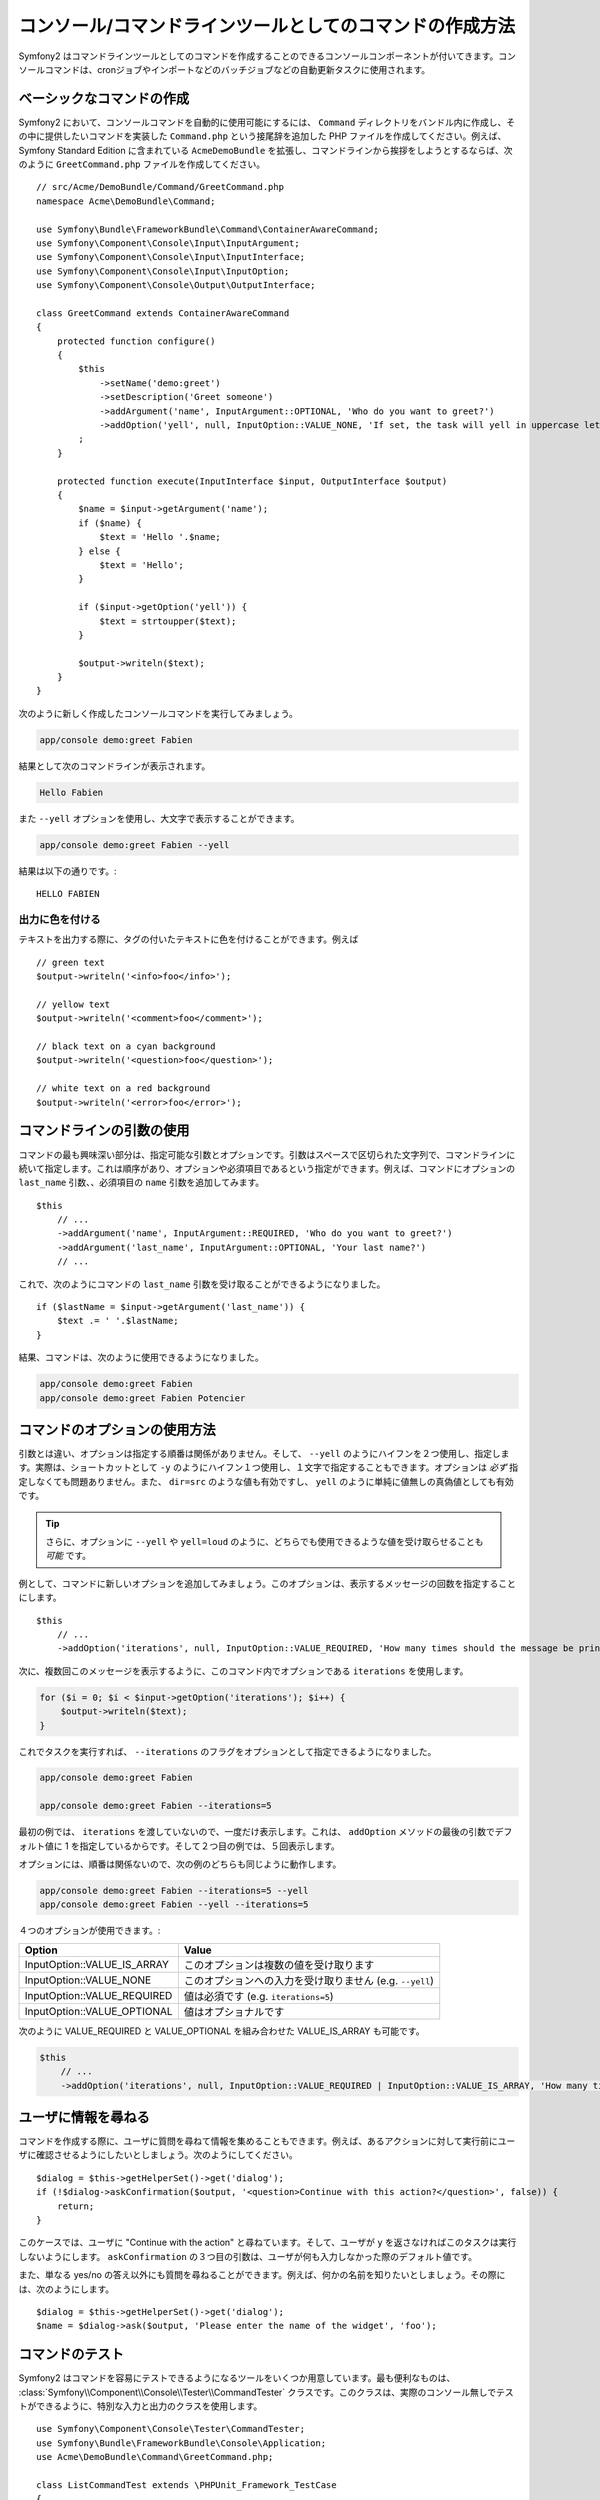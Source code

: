 .. index::
    single: Console; CLI


コンソール/コマンドラインツールとしてのコマンドの作成方法
===========================================

Symfony2 はコマンドラインツールとしてのコマンドを作成することのできるコンソールコンポーネントが付いてきます。コンソールコマンドは、cronジョブやインポートなどのバッチジョブなどの自動更新タスクに使用されます。

ベーシックなコマンドの作成
------------------------

Symfony2 において、コンソールコマンドを自動的に使用可能にするには、 ``Command`` ディレクトリをバンドル内に作成し、その中に提供したいコマンドを実装した ``Command.php`` という接尾辞を追加した PHP ファイルを作成してください。例えば、 Symfony Standard Edition に含まれている ``AcmeDemoBundle`` を拡張し、コマンドラインから挨拶をしようとするならば、次のように ``GreetCommand.php`` ファイルを作成してください。
::

    // src/Acme/DemoBundle/Command/GreetCommand.php
    namespace Acme\DemoBundle\Command;

    use Symfony\Bundle\FrameworkBundle\Command\ContainerAwareCommand;
    use Symfony\Component\Console\Input\InputArgument;
    use Symfony\Component\Console\Input\InputInterface;
    use Symfony\Component\Console\Input\InputOption;
    use Symfony\Component\Console\Output\OutputInterface;

    class GreetCommand extends ContainerAwareCommand
    {
        protected function configure()
        {
            $this
                ->setName('demo:greet')
                ->setDescription('Greet someone')
                ->addArgument('name', InputArgument::OPTIONAL, 'Who do you want to greet?')
                ->addOption('yell', null, InputOption::VALUE_NONE, 'If set, the task will yell in uppercase letters')
            ;
        }

        protected function execute(InputInterface $input, OutputInterface $output)
        {
            $name = $input->getArgument('name');
            if ($name) {
                $text = 'Hello '.$name;
            } else {
                $text = 'Hello';
            }

            if ($input->getOption('yell')) {
                $text = strtoupper($text);
            }

            $output->writeln($text);
        }
    }

次のように新しく作成したコンソールコマンドを実行してみましょう。

.. code-block:: bash

    app/console demo:greet Fabien

結果として次のコマンドラインが表示されます。

.. code-block:: text

    Hello Fabien

また ``--yell`` オプションを使用し、大文字で表示することができます。

.. code-block:: bash

    app/console demo:greet Fabien --yell

結果は以下の通りです。::

    HELLO FABIEN

出力に色を付ける
~~~~~~~~~~~~~~~~~~~

テキストを出力する際に、タグの付いたテキストに色を付けることができます。例えば
::

    // green text
    $output->writeln('<info>foo</info>');

    // yellow text
    $output->writeln('<comment>foo</comment>');

    // black text on a cyan background
    $output->writeln('<question>foo</question>');

    // white text on a red background
    $output->writeln('<error>foo</error>');

コマンドラインの引数の使用
-----------------------

コマンドの最も興味深い部分は、指定可能な引数とオプションです。引数はスペースで区切られた文字列で、コマンドラインに続いて指定します。これは順序があり、オプションや必須項目であるという指定ができます。例えば、コマンドにオプションの ``last_name`` 引数、、必須項目の ``name`` 引数を追加してみます。
::

    $this
        // ...
        ->addArgument('name', InputArgument::REQUIRED, 'Who do you want to greet?')
        ->addArgument('last_name', InputArgument::OPTIONAL, 'Your last name?')
        // ...

これで、次のようにコマンドの ``last_name`` 引数を受け取ることができるようになりました。
::

    if ($lastName = $input->getArgument('last_name')) {
        $text .= ' '.$lastName;
    }

結果、コマンドは、次のように使用できるようになりました。

.. code-block:: bash

    app/console demo:greet Fabien
    app/console demo:greet Fabien Potencier

コマンドのオプションの使用方法
---------------------

引数とは違い、オプションは指定する順番は関係がありません。そして、 ``--yell`` のようにハイフンを２つ使用し、指定します。実際は、ショートカットとして ``-y`` のようにハイフン１つ使用し、１文字で指定することもできます。オプションは *必ず* 指定しなくても問題ありません。また、 ``dir=src`` のような値も有効ですし、 ``yell`` のように単純に値無しの真偽値としても有効です。

.. tip::

    さらに、オプションに ``--yell`` や ``yell=loud`` のように、どちらでも使用できるような値を受け取らせることも *可能* です。

例として、コマンドに新しいオプションを追加してみましょう。このオプションは、表示するメッセージの回数を指定することにします。
::

    $this
        // ...
        ->addOption('iterations', null, InputOption::VALUE_REQUIRED, 'How many times should the message be printed?', 1)

次に、複数回このメッセージを表示するように、このコマンド内でオプションである ``iterations`` を使用します。

.. code-block:: php

    for ($i = 0; $i < $input->getOption('iterations'); $i++) {
        $output->writeln($text);
    }

これでタスクを実行すれば、 ``--iterations`` のフラグをオプションとして指定できるようになりました。

.. code-block:: bash

    app/console demo:greet Fabien

    app/console demo:greet Fabien --iterations=5

最初の例では、 ``iterations`` を渡していないので、一度だけ表示します。これは、 ``addOption`` メソッドの最後の引数でデフォルト値に 1 を指定しているからです。そして２つ目の例では、５回表示します。

オプションには、順番は関係ないので、次の例のどちらも同じように動作します。

.. code-block:: bash

    app/console demo:greet Fabien --iterations=5 --yell
    app/console demo:greet Fabien --yell --iterations=5

４つのオプションが使用できます。:

===========================  =====================================================
Option                       Value
===========================  =====================================================
InputOption::VALUE_IS_ARRAY  このオプションは複数の値を受け取ります
InputOption::VALUE_NONE      このオプションへの入力を受け取りません (e.g. ``--yell``)
InputOption::VALUE_REQUIRED  値は必須です (e.g. ``iterations=5``)
InputOption::VALUE_OPTIONAL  値はオプショナルです
===========================  =====================================================

次のように VALUE_REQUIRED と VALUE_OPTIONAL を組み合わせた VALUE_IS_ARRAY も可能です。

.. code-block:: php

    $this
        // ...
        ->addOption('iterations', null, InputOption::VALUE_REQUIRED | InputOption::VALUE_IS_ARRAY, 'How many times should the message be printed?', 1)

ユーザに情報を尋ねる
-------------------------------

コマンドを作成する際に、ユーザに質問を尋ねて情報を集めることもできます。例えば、あるアクションに対して実行前にユーザに確認させるようにしたいとしましょう。次のようにしてください。
::

    $dialog = $this->getHelperSet()->get('dialog');
    if (!$dialog->askConfirmation($output, '<question>Continue with this action?</question>', false)) {
        return;
    }

このケースでは、ユーザに "Continue with the action" と尋ねています。そして、ユーザが ``y`` を返さなければこのタスクは実行しないようにします。 ``askConfirmation`` の３つ目の引数は、ユーザが何も入力しなかった際のデフォルト値です。

また、単なる yes/no の答え以外にも質問を尋ねることができます。例えば、何かの名前を知りたいとしましょう。その際には、次のようにします。
::

    $dialog = $this->getHelperSet()->get('dialog');
    $name = $dialog->ask($output, 'Please enter the name of the widget', 'foo');

コマンドのテスト
----------------

Symfony2 はコマンドを容易にテストできるようになるツールをいくつか用意しています。最も便利なものは、 :class:`Symfony\\Component\\Console\\Tester\\CommandTester` クラスです。このクラスは、実際のコンソール無しでテストができるように、特別な入力と出力のクラスを使用します。
::

    use Symfony\Component\Console\Tester\CommandTester;
    use Symfony\Bundle\FrameworkBundle\Console\Application;
    use Acme\DemoBundle\Command\GreetCommand.php;

    class ListCommandTest extends \PHPUnit_Framework_TestCase
    {
        public function testExecute()
        {
            // mock the Kernel or create one depending on your needs
            $application = new Application($kernel);
            $application->add(new GreetCommand());

            $command = $application->find('demo:greet');
            $commandTester = new CommandTester($command);
            $commandTester->execute(array('command' => $command->getName()));

            $this->assertRegExp('/.../', $commandTester->getDisplay());

            // ...
        }
    }

:method:`Symfony\\Component\\Console\\Tester\\CommandTester::getDisplay` メソッドは、コンソールからのコマンド実行で、表示されるはずの結果を返します。

.. tip::

    :class:`Symfony\\Component\\Console\\Tester\\ApplicationTester` クラスを使用すれば、全てのコンソールアプリケーションのテストもできます。

サービスコンテナからサービスを取得する
-------------------------------------------

コマンドのベースクラスに :class:`Symfony\Component\Console\Command\Command` ではなく、 :class:`Symfony\Bundle\FrameworkBundle\Command\ContainerAwareCommand` を使用すれば、サービスコンテナへのアクセスもできるようになります。 つまり、設定された全てのサービスにアクセスができるのです。例えば次のように、簡単にタスクを拡張して、翻訳可能にもできます。
::

    protected function execute(InputInterface $input, OutputInterface $output)
    {
        $name = $input->getArgument('name');
        $translator = $this->getContainer()->get('translator');
        if ($name) {
            $output->writeln($translator->trans('Hello %name%!', array('%name%' => $name)));
        } else {
            $output->writeln($translator->trans('Hello!'));
        }
    }

すでにあるコマンドの呼び出し
---------------------------

あるコマンドを実行する前に、他のコマンドを既に実行し終わっていないと、いけないという順番の管理が必要なときもあるでしょう。実行の順番をユーザに覚えてもらうのではなく、あなた自身で直接管理することができます。たくさんのコマンドをまとめて実行する "meta" コマンドを作成する際に便利です。 "meta" コマンドとは、例えば本番サーバのプロジェクトのコードを変更した際に、実行すべき全てのコードをまとめたものです。キャッシュのクリア、 Doctrine2 のプロクシの生成、 Assetic アセットのダンプなどなど。

コマンドから他のコマンドを呼ぶのは簡単で、次のようできます。
::

    protected function execute(InputInterface $input, OutputInterface $output)
    {
        $command = $this->getApplication()->find('demo:greet');

        $arguments = array(
            'command' => 'demo:greet',
            'name'    => 'Fabien',
            '--yell'  => true,
        );

        $input = new ArrayInput($arguments);
        $returnCode = $command->run($input, $output);

        // ...
    }

まず、 :method:`Symfony\\Component\\Console\\Command\\Command::find` メソッドにコマンド名を渡し、実行したいコマンドを探します。

そして、指定したい引数とオプションを渡し :class:`Symfony\\Component\\Console\\Input\\ArrayInput` クラスを新しく作成します。

最後に、 ``run()`` メソッドを呼んで、実際にコマンドを実行し、そのコマンドの返り値を返します。全てうまく行けば ``0`` が返ってきますし、何か問題があれば、他の整数値が返ってきます。

.. note::

    ほとんどの場合、コマンドライン上で実行されないコードからコマンドを呼び出すのは、次の理由から良いアイデアではありません。まず、コマンドの出力は、コンソールのために最適化されています。しかし、より大事なこととして、コマンドをコントローラのように考えることができます。コントローラは、モデルを使用し処理を行い、ユーザにフィードバックを表示します。ウェブからコマンドを呼ぶのではなく、コードをリファクタリングして、ロジックを新しいクラスに移すべきです。

.. 2011/11/28 ganchiku e39f5a8b06c0f1ed0634829ac9fbc02a7ac5523d

